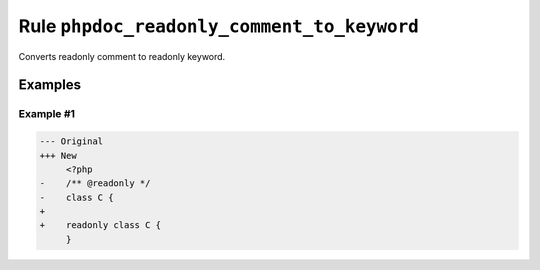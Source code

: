 ===========================================
Rule ``phpdoc_readonly_comment_to_keyword``
===========================================

Converts readonly comment to readonly keyword.

Examples
--------

Example #1
~~~~~~~~~~

.. code-block:: diff

   --- Original
   +++ New
        <?php
   -    /** @readonly */
   -    class C {
   +    
   +    readonly class C {
        }
